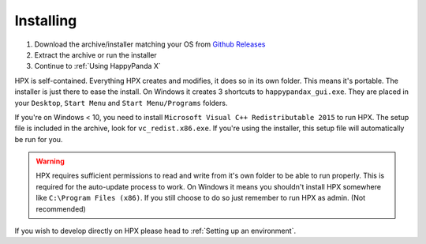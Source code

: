Installing
#######################################

1. Download the archive/installer matching your OS from `Github Releases <https://github.com/happypandax/server/releases>`_
2. Extract the archive or run the installer
3. Continue to :ref:`Using HappyPanda X`

HPX is self-contained.
Everything HPX creates and modifies, it does so in its own folder.
This means it's portable.
The installer is just there to ease the install.
On Windows it creates 3 shortcuts to ``happypandax_gui.exe``.
They are placed in your ``Desktop``, ``Start Menu`` and ``Start Menu/Programs`` folders.

If you're on Windows < 10, you need to install ``Microsoft Visual C++ Redistributable 2015`` to run HPX.
The setup file is included in the archive, look for ``vc_redist.x86.exe``.
If you're using the installer, this setup file will automatically be run for you.

.. Warning::
    HPX requires sufficient permissions to read and write from it's own folder to be able to run properly. This is required for the auto-update process to work.
    On Windows it means you shouldn't install HPX somewhere like ``C:\Program Files (x86)``. If you still choose to do so just remember to run HPX as admin.
    (Not recommended)


If you wish to develop directly on HPX please head to :ref:`Setting up an environment`.